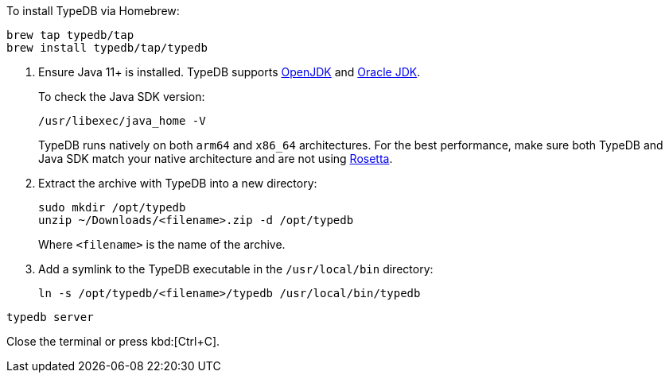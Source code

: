 // tag::install-homebrew[]
To install TypeDB via Homebrew:

[source,bash]
----
brew tap typedb/tap
brew install typedb/tap/typedb
----
// end::install-homebrew[]

// tag::manual-install[]
. Ensure Java 11+ is installed.
TypeDB supports https://jdk.java.net[OpenJDK,window=_blank] and
https://www.oracle.com/java/technologies/downloads/#java11[Oracle JDK,window=_blank].
+
To check the Java SDK version:
+
[source,bash]
----
/usr/libexec/java_home -V
----
+
TypeDB runs natively on both `arm64` and `x86_64` architectures.
For the best performance, make sure both TypeDB and Java SDK match your native architecture and are not using
https://en.wikipedia.org/wiki/Rosetta_(software)[Rosetta, window=_blank].

. Extract the archive with TypeDB into a new directory:
+
[source,bash]
----
sudo mkdir /opt/typedb
unzip ~/Downloads/<filename>.zip -d /opt/typedb
----
+
Where `<filename>` is the name of the archive.
. Add a symlink to the TypeDB executable in the `/usr/local/bin` directory:
+
[source,bash]
----
ln -s /opt/typedb/<filename>/typedb /usr/local/bin/typedb
----

// end::manual-install[]

// tag::start[]

[source,bash]
----
typedb server
----

// end::start[]

// tag::stop[]

Close the terminal or press kbd:[Ctrl+C].

// end::stop[]
